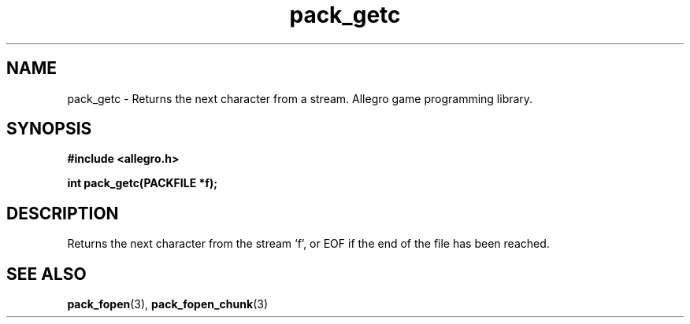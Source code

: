 .\" Generated by the Allegro makedoc utility
.TH pack_getc 3 "version 4.4.3" "Allegro" "Allegro manual"
.SH NAME
pack_getc \- Returns the next character from a stream. Allegro game programming library.\&
.SH SYNOPSIS
.B #include <allegro.h>

.sp
.B int pack_getc(PACKFILE *f);
.SH DESCRIPTION
Returns the next character from the stream `f', or EOF if the end of the
file has been reached.

.SH SEE ALSO
.BR pack_fopen (3),
.BR pack_fopen_chunk (3)
